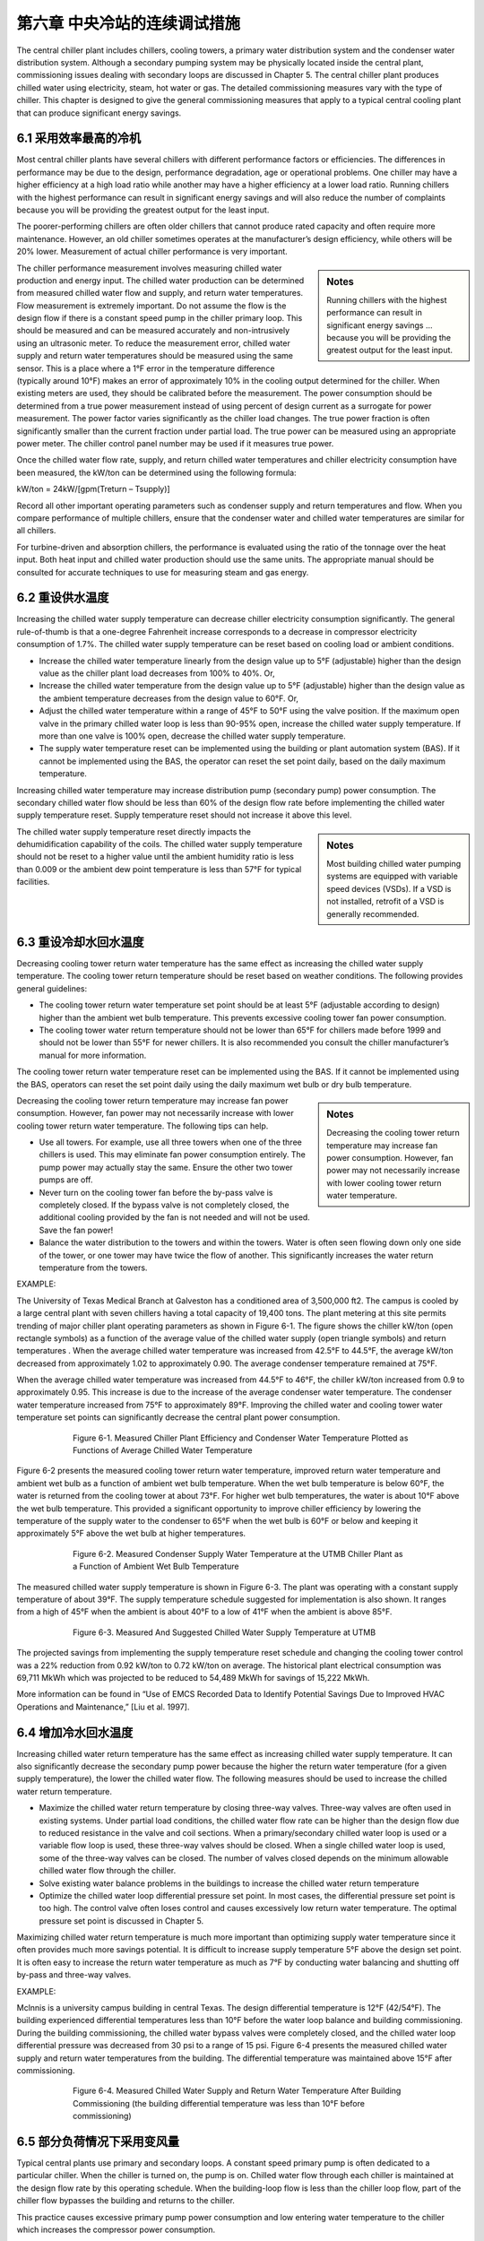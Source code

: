 第六章 中央冷站的连续调试措施
==================================================

The central chiller plant includes chillers, cooling towers, a primary water distribution system and the condenser water distribution system. Although a secondary pumping system may be physically located inside the central plant, commissioning issues dealing with secondary loops are discussed in Chapter 5. The central chiller plant produces chilled water using electricity, steam, hot water or gas. The detailed commissioning measures vary with the type of chiller. This chapter is designed to give the general commissioning measures that apply to a typical central cooling plant that can produce significant energy savings.

6.1 采用效率最高的冷机
----------------------------------------

Most central chiller plants have several chillers with different performance factors or efficiencies. The differences in performance may be due to the design, performance degradation, age or operational problems. One chiller may have a higher efficiency at a high load ratio while another may have a higher efficiency at a lower load ratio. Running chillers with the highest performance can result in significant energy savings and will also reduce the number of complaints because you will be providing the greatest output for the least input.

The poorer-performing chillers are often older chillers that cannot produce rated capacity and often require more maintenance. However, an old chiller sometimes operates at the manufacturer’s design efficiency, while others will be 20% lower. Measurement of actual chiller performance is very important.

.. sidebar:: **Notes**

    Running chillers with the highest performance can result in significant energy savings … because you will be providing the greatest output for the least input.

The chiller performance measurement involves measuring chilled water production and energy input. The chilled water production can be determined from measured chilled water flow and supply, and return water temperatures. Flow measurement is extremely important. Do not assume the flow is the design flow if there is a constant speed pump in the chiller primary loop. This should be measured and can be measured accurately and non-intrusively using an ultrasonic meter. To reduce the measurement error, chilled water supply and return water temperatures should be measured using the same sensor. This is a place where a 1°F error in the temperature difference (typically around 10°F) makes an error of approximately 10% in the cooling output determined for the chiller. When existing meters are used, they should be calibrated before the measurement. The power consumption should be determined from a true power measurement instead of using percent of design current as a surrogate for power measurement. The power factor varies significantly as the chiller load changes. The true power fraction is often significantly smaller than the current fraction under partial load. The true power can be measured using an appropriate power meter. The chiller control panel number may be used if it measures true power.

Once the chilled water flow rate, supply, and return chilled water temperatures and chiller electricity consumption have been measured, the kW/ton can be determined using the following formula:

kW/ton = 24kW/[gpm(Treturn – Tsupply)]

Record all other important operating parameters such as condenser supply and return temperatures and flow. When you compare performance of multiple chillers, ensure that the condenser water and chilled water temperatures are similar for all chillers.

For turbine-driven and absorption chillers, the performance is evaluated using the ratio of the tonnage over the heat input. Both heat input and chilled water production should use the same units. The appropriate manual should be consulted for accurate techniques to use for measuring steam and gas energy.

6.2 重设供水温度
----------------------------------------

Increasing the chilled water supply temperature can decrease chiller electricity consumption significantly. The general rule-of-thumb is that a one-degree Fahrenheit increase corresponds to a decrease in compressor electricity consumption of 1.7%. The chilled water supply temperature can be reset based on cooling load or ambient conditions.

*   Increase the chilled water temperature linearly from the design value up to
    5°F (adjustable) higher than the design value as the chiller plant load decreases
    from 100% to 40%. Or,
*   Increase the chilled water temperature from the design value up to 5°F
    (adjustable) higher than the design value as the ambient temperature decreases
    from the design value to 60°F. Or,
*   Adjust the chilled water temperature within a range of 45°F to 50°F using the
    valve position. If the maximum open valve in the primary chilled water loop is
    less than 90-95% open, increase the chilled water supply temperature. If more
    than one valve is 100% open, decrease the chilled water supply temperature.
*   The supply water temperature reset can be implemented using the building or
    plant automation system (BAS). If it cannot be implemented using the BAS, the
    operator can reset the set point daily, based on the daily maximum temperature.

Increasing chilled water temperature may increase distribution pump (secondary pump) power consumption. The secondary chilled water flow should be less than 60% of the design flow rate before implementing the chilled water supply temperature reset. Supply temperature reset should not increase it above this level.

.. sidebar:: **Notes**

    Most building chilled water pumping systems are equipped with variable speed devices (VSDs). If a VSD is not installed, retrofit
    of a VSD is generally recommended.

The chilled water supply temperature reset directly impacts the dehumidification capability of the coils. The chilled water supply temperature should not be reset to a higher value until the ambient humidity ratio is less than 0.009 or the ambient dew point temperature is less than 57°F for typical facilities.

6.3 重设冷却水回水温度
---------------------------------------------

Decreasing cooling tower return water temperature has the same effect as increasing the chilled water supply temperature. The cooling tower return temperature should be reset based on weather conditions. The following provides general guidelines:

*   The cooling tower return water temperature set point should be at least 5°F
    (adjustable according to design) higher than the ambient wet bulb temperature.
    This prevents excessive cooling tower fan power consumption.
*   The cooling tower water return temperature should not be lower than 65°F for
    chillers made before 1999 and should not be lower than 55°F for newer
    chillers. It is also recommended you consult the chiller manufacturer’s manual
    for more information.

The cooling tower return water temperature reset can be implemented using the BAS. If it cannot be implemented using the BAS, operators can reset the set point daily using the daily maximum wet bulb or dry bulb temperature.

.. sidebar:: **Notes**

    Decreasing the cooling tower return temperature may increase fan power consumption. However, fan power may not necessarily increase with lower cooling tower return water temperature.

Decreasing the cooling tower return temperature may increase fan power consumption. However, fan power may not necessarily increase with lower cooling tower return water temperature. The following tips can help.

*   Use all towers. For example, use all three towers when one of the three chillers
    is used. This may eliminate fan power consumption entirely. The pump power
    may actually stay the same. Ensure the other two tower pumps are off.
*   Never turn on the cooling tower fan before the by-pass valve is completely
    closed. If the bypass valve is not completely closed, the additional cooling
    provided by the fan is not needed and will not be used. Save the fan power!
*   Balance the water distribution to the towers and within the towers. Water is
    often seen flowing down only one side of the tower, or one tower may have
    twice the flow of another. This significantly increases the water return
    temperature from the towers.

EXAMPLE:

The University of Texas Medical Branch at Galveston has a conditioned area of 3,500,000 ft2. The campus is cooled by a large central plant with seven chillers having a total capacity of 19,400 tons. The plant metering at this site permits trending of major chiller plant operating parameters as shown in Figure 6-1. The figure shows the chiller kW/ton (open rectangle symbols) as a function of the average value of the chilled water supply (open triangle symbols) and return temperatures . When the average chilled water temperature was increased from 42.5°F to 44.5°F, the average kW/ton decreased from approximately 1.02 to approximately 0.90. The average condenser temperature remained at 75°F.

When the average chilled water temperature was increased from 44.5°F to 46°F, the chiller kW/ton increased from 0.9 to approximately 0.95. This increase is due to the increase of the average condenser water temperature. The condenser water temperature increased from 75°F to approximately 89°F. Improving the chilled water and cooling tower water temperature set points can significantly decrease the central plant power consumption.

.. figure:: _static/Figure6_1.png
    :align: center
    :figwidth: 600px

    Figure 6-1. Measured Chiller Plant Efficiency and Condenser Water Temperature Plotted as Functions of Average Chilled Water Temperature


Figure 6-2 presents the measured cooling tower return water temperature, improved return water temperature and ambient wet bulb as a function of ambient wet bulb temperature. When the wet bulb temperature is below 60°F, the water is returned from the cooling tower at about 73°F. For higher wet bulb temperatures, the water is about 10°F above the wet bulb temperature. This provided a significant opportunity to improve chiller efficiency by lowering the temperature of the supply water to the condenser to 65°F when the wet bulb is 60°F or below and keeping it approximately 5°F above the wet bulb at higher temperatures.

.. figure:: _static/Figure6_2.png
    :align: center
    :figwidth: 600px

    Figure 6-2. Measured Condenser Supply Water Temperature at the UTMB Chiller Plant as a Function of Ambient Wet Bulb Temperature

The measured chilled water supply temperature is shown in Figure 6-3. The plant was operating with a constant supply temperature of about 39°F. The supply temperature schedule suggested for implementation is also shown. It ranges from a high of 45°F when the ambient is about 40°F to a low of 41°F when the ambient is above 85°F.

.. figure:: _static/Figure6_3.png
    :align: center
    :figwidth: 600px

    Figure 6-3. Measured And Suggested Chilled Water Supply Temperature at UTMB

The projected savings from implementing the supply temperature reset schedule and changing the cooling tower control was a 22% reduction from 0.92 kW/ton to 0.72 kW/ton on average. The historical plant electrical consumption was 69,711 MkWh which was projected to be reduced to 54,489 MkWh for savings of 15,222 MkWh.

More information can be found in “Use of EMCS Recorded Data to Identify Potential Savings Due to Improved HVAC Operations and Maintenance,” [Liu et al. 1997].

6.4 增加冷水回水温度
------------------------------------------------

Increasing chilled water return temperature has the same effect as increasing chilled water supply temperature. It can also significantly decrease the secondary pump power because the higher the return water temperature (for a given supply temperature), the lower the chilled water flow. The following measures should be used to increase the chilled water return temperature.

*   Maximize the chilled water return temperature by closing three-way valves.
    Three-way valves are often used in existing systems. Under partial load
    conditions, the chilled water flow rate can be higher than the design flow due
    to reduced resistance in the valve and coil sections. When a primary/secondary
    chilled water loop is used or a variable flow loop is used, these three-way
    valves should be closed. When a single chilled water loop is used, some of the
    three-way valves can be closed. The number of valves closed depends on the
    minimum allowable chilled water flow through the chiller.
*   Solve existing water balance problems in the buildings to increase the chilled
    water return temperature
*   Optimize the chilled water loop differential pressure set point. In most cases,
    the differential pressure set point is too high. The control valve often loses
    control and causes excessively low return water temperature. The optimal
    pressure set point is discussed in Chapter 5.

Maximizing chilled water return temperature is much more important than optimizing supply water temperature since it often provides much more savings potential. It is difficult to increase supply temperature 5°F above the design set point. It is often easy to increase the return water temperature as much as 7°F by conducting water balancing and shutting off by-pass and three-way valves.

EXAMPLE:

Mclnnis is a university campus building in central Texas. The design differential temperature is 12°F (42/54°F). The building experienced differential temperatures less than 10°F before the water loop balance and building commissioning. During the building commissioning, the chilled water bypass valves were completely closed, and the chilled water loop differential pressure was decreased from 30 psi to a range of 15 psi. Figure 6-4 presents the measured chilled water supply and return water temperatures from the building. The differential temperature was maintained above 15°F after commissioning.

.. figure:: _static/Figure6_4.png
    :align: center
    :figwidth: 600px

    Figure 6-4. Measured Chilled Water Supply and Return Water Temperature After Building Commissioning (the building differential temperature was less than 10°F before commissioning)

6.5 部分负荷情况下采用变风量
------------------------------------------------------

Typical central plants use primary and secondary loops. A constant speed primary pump is often dedicated to a particular chiller. When the chiller is turned on, the pump is on. Chilled water flow through each chiller is maintained at the design flow rate by this operating schedule. When the building-loop flow is less than the chiller loop flow, part of the chiller flow bypasses the building and returns to the chiller.

This practice causes excessive primary pump power consumption and low entering water temperature to the chiller which increases the compressor power consumption.

It is the general perception that the chilled water flows have to remain constant for chiller operational safety. Actually, most new chillers allow chilled water flow as low as 30% of the design value. The chilled water flow can be decreased as low as 50% for most existing chillers if the following procedures are followed:

*   Adjust the flow switch first. The chiller will shut down if the flow switch sends a
    no-flow signal to the chiller controller. For existing chillers, the flow signal
    will not be generated until design flow is achieved. Adjust the flow switch and
    make it send a flow signal as soon as flow reaches 30% of design flow,
    or more if necessary
*   Set a start-up and shut down cycle time of no less than 60 seconds for all
    pumps and valves. This will prevent sudden water flow changes. This is
    necessary for old chillers since most controls are very slow.

Varying chilled water flow can be implemented using the following procedures:

*   Determine the minimum chilled water flow ratio for each chiller. Vary chilled
    water flow slowly through the chiller until the chiller shuts down or chilled
    water flow is reduced to 30% of the design rate. This flow is defined as the
    minimum flow rate. During the test, the chilled water return temperature
    should be maintained at the design level; 54°F, for example. The chilled water
    supply temperature should be set at the design level as well; 42°F, for example.
    The chilled water flow should be maintained at 30% or higher to prevent
    deposition of dirt and degradation of heat transfer.
*   If the secondary loop flow rate is higher than the minimum flow rate of the
    chiller(s), close the building bypass valve. Keep the primary pumps on if a
    VSD is installed on the secondary loop pumps.
*   If the secondary loop flow is less than the minimum flow rate of the chiller(s),
    modulate the bypass valve to maintain the minimum chilled water flow
    through chillers.

.. sidebar:: **Notes**
    
     Varying chilled water flow through a chiller can result in significant pump power savings.

Varying chilled water flow through a chiller can result in significant pump power savings. Although the primary pumps are kept on all the time, the secondary pump power consumption is decreased significantly when compared to the conventional primary and secondary system operation. Figure 6-5 presents the potential pump power savings for a central plant with three identical chillers. If the central plant total load is 60% and the chilled water flow through each chiller is 60%, the primary pump power savings is 78%. If the design pump capacity is 100 kW for each pump, the total pump power savings would be 234 kW. If the central plant has a total load of 40%, two chillers operate at 30% load. The pump power savings ratio is 65%, or 195 kW. If the central plant has a total load of 20%, one chiller is operated at 60%. The pump power savings is 26%, or 78 kW.

.. figure:: _static/Figure6_5.png
    :align: center
    :figwidth: 600px

    Figure 6-5. Potential Primary Pump Power Savings Ratio Versus Chilled Water Flow Ratio through Each Chiller


Varying chilled water flow through the chillers will also increase the chiller efficiency when compared to constant water flow with chilled water bypass. More information can be found in “Variable Water Flow Pumping for Central Chilled Water Systems” [Liu 2002].

6.6 优化冷机台数控制
-------------------------------

For most chillers, the kW/ton decreases (COP increases) as the load ratio increases from 40% to 80%. When the load ratio is too low, the capacity modulation device in the chiller lowers the chiller efficiency. When the chiller has a moderate load, the capacity modulation device has reasonable efficiency. The condenser and evaporator are oversized for the load under this condition so the chiller efficiency is higher. 

When the chiller is at maximum load, the evaporator and condenser have a smaller load ratio, reducing the chiller efficiency below its maximum value. Running chillers in the high efficiency range can result in significant electrical energy savings and can improve the reliability of plant operation. The optimal chiller staging should be designed using the following procedures:

*   Determine and understand the optimal load range for each chiller. This
    information should be available from the chiller manufacturer. For example, the
    kW/ton typically has a minimum value when the chiller load varies from 50%
    to 70% of the design value. However, the chiller system, which includes the
    chilled water pump and cooling tower fans, may not have the best efficiency
    when the pump and fans run at full speed.
*   Turn on the most efficient chiller first. Optimize the pump and fan operation
    accordingly.
*   Turn on more chillers to maintain the load ratio (chiller load over the design
    load) within the optimal efficiency range for each chiller. It is assumed that the
    building bypass is closed.

If the building bypass cannot be closed, the minimum chiller load ratio should be maintained at 50% or higher. In this case, the primary pump power consumption increases with the number of chillers in operation. Although the compressor power is decreased, the primary pump power increases significantly. The total power consumption is often higher if the chiller load is less than 50%.

A single loop may be used for some plants. In this case, a control schedule can be developed to share primary pumps under partial load conditions. For example, when the load is less than 50% for two chillers, a single pump can sometimes be used. If two pumps are used, the central plant may use approximately the same amount of energy as one chiller at peak load.

6.8 维护保养运行实践
----------------------------------------

It is important to follow the operating procedures recommended by the manufacturer. It is important to calibrate the temperature, pressure and current sensors and flow switches periodically. The temperature sensors are especially important for maintaining efficient operation. Control parameters must be set properly, particularly the time delay relay.

**References**

Liu, M., Y. Zhu and D. E. Claridge, 1997. “Use of EMCS Recorded Data to Identify Potential Savings Due to Improved HVAC Operations and Maintenance,” ASHRAE Transactions-Research. Vol. 103, Part 2, pp. 122-129.

Liu, M., 2002. “Variable Water Flow Pumping for Central Chilled Water Systems.” ASME Journal of Solar Energy Engineering, Vol. 124, pp. 300-304.

